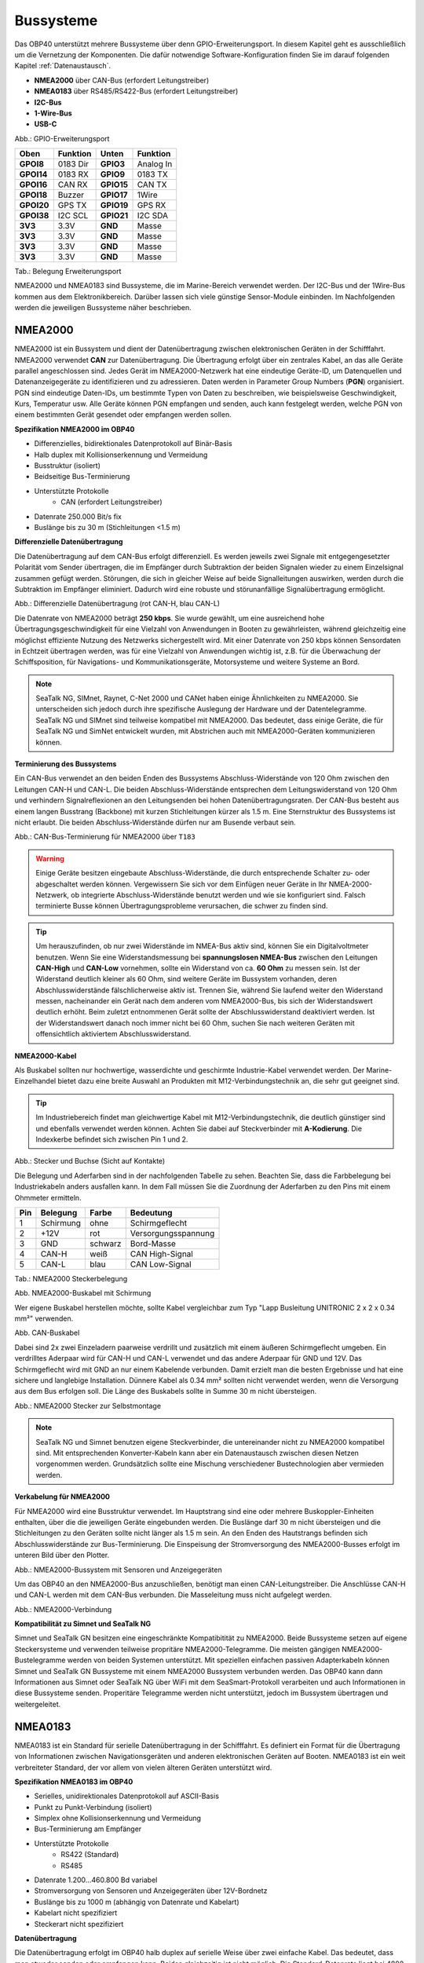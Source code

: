 .. _Bussysteme: 

Bussysteme
==========

.. image:: ../pics/NMEA_Bus.png
             :scale: 35%

Das OBP40 unterstützt mehrere Bussysteme über denn GPIO-Erweiterungsport. In diesem Kapitel geht es ausschließlich um die Vernetzung der Komponenten. Die dafür notwendige Software-Konfiguration finden Sie im darauf folgenden Kapitel :ref:`Datenaustausch`.

* **NMEA2000** über CAN-Bus (erfordert Leitungstreiber)
* **NMEA0183** über RS485/RS422-Bus (erfordert Leitungstreiber)
* **I2C-Bus**
* **1-Wire-Bus**
* **USB-C**

.. image:: ../pics/CrowPanel_4.2_ESP32_HMI_E-paper_Display.png
   :scale: 50%
Abb.: GPIO-Erweiterungsport

+------------+----------+------------+----------+
| Oben       | Funktion | Unten      | Funktion |
+============+==========+============+==========+
| **GPOI8**  | 0183 Dir | **GPIO3**  | Analog In|
+------------+----------+------------+----------+
| **GPOI14** | 0183 RX  | **GPIO9**  | 0183 TX  |
+------------+----------+------------+----------+
| **GPOI16** | CAN RX   | **GPIO15** | CAN TX   |
+------------+----------+------------+----------+
| **GPOI18** | Buzzer   | **GPIO17** | 1Wire    |
+------------+----------+------------+----------+
| **GPOI20** | GPS TX   | **GPIO19** | GPS RX   |
+------------+----------+------------+----------+
| **GPOI38** | I2C SCL  | **GPIO21** | I2C SDA  |
+------------+----------+------------+----------+
| **3V3**    | 3.3V     | **GND**    | Masse    |
+------------+----------+------------+----------+
| **3V3**    | 3.3V     | **GND**    | Masse    |
+------------+----------+------------+----------+
| **3V3**    | 3.3V     | **GND**    | Masse    |
+------------+----------+------------+----------+
| **3V3**    | 3.3V     | **GND**    | Masse    |
+------------+----------+------------+----------+
Tab.: Belegung Erweiterungsport

NMEA2000 und NMEA0183 sind Bussysteme, die im Marine-Bereich verwendet werden. Der I2C-Bus und der 1Wire-Bus kommen aus dem Elektronikbereich. Darüber lassen sich viele günstige Sensor-Module einbinden. Im Nachfolgenden werden die jeweiligen Bussysteme näher beschrieben.

NMEA2000
--------

NMEA2000 ist ein Bussystem und dient der Datenübertragung zwischen elektronischen Geräten in der Schifffahrt. NMEA2000 verwendet **CAN** zur Datenübertragung. Die Übertragung erfolgt über ein zentrales Kabel, an das alle Geräte parallel angeschlossen sind. Jedes Gerät im NMEA2000-Netzwerk hat eine eindeutige Geräte-ID, um Datenquellen und Datenanzeigegeräte zu identifizieren und zu adressieren. Daten werden in Parameter Group Numbers (**PGN**) organisiert. PGN sind eindeutige Daten-IDs, um bestimmte Typen von Daten zu beschreiben, wie beispielsweise Geschwindigkeit, Kurs, Temperatur usw. Alle Geräte können PGN empfangen und senden, auch kann festgelegt werden, welche PGN von einem bestimmten Gerät gesendet oder empfangen werden sollen.

**Spezifikation NMEA2000 im OBP40**

* Differenzielles, bidirektionales Datenprotokoll auf Binär-Basis
* Halb duplex mit Kollisionserkennung und Vermeidung
* Busstruktur (isoliert)
* Beidseitige Bus-Terminierung
* Unterstützte Protokolle
	* CAN (erfordert Leitungstreiber)
* Datenrate 250.000 Bit/s fix
* Buslänge bis zu 30 m (Stichleitungen <1.5 m)
	

**Differenzielle Datenübertragung**

Die Datenübertragung auf dem CAN-Bus erfolgt differenziell. Es werden jeweils zwei Signale mit entgegengesetzter Polarität vom Sender übertragen, die im Empfänger durch Subtraktion der beiden Signalen wieder zu einem Einzelsignal zusammen gefügt werden. Störungen, die sich in gleicher Weise auf beide Signalleitungen auswirken, werden durch die Subtraktion im Empfänger eliminiert. Dadurch wird eine robuste und störunanfällige Signalübertragung ermöglicht.

.. image:: ../pics/CAN_Signal.png
             :scale: 60%

Abb.: Differenzielle Datenübertragung (rot CAN-H, blau CAN-L)

Die Datenrate von NMEA2000 beträgt **250 kbps**. Sie wurde gewählt, um eine ausreichend hohe Übertragungsgeschwindigkeit für eine Vielzahl von Anwendungen in Booten zu gewährleisten, während gleichzeitig eine möglichst effiziente Nutzung des Netzwerks sichergestellt wird. Mit einer Datenrate von 250 kbps können Sensordaten in Echtzeit übertragen werden, was für eine Vielzahl von Anwendungen wichtig ist, z.B. für die Überwachung der Schiffsposition, für Navigations- und Kommunikationsgeräte, Motorsysteme und weitere Systeme an Bord.

.. note::
	SeaTalk NG, SIMnet, Raynet, C-Net 2000 und CANet haben einige Ähnlichkeiten zu NMEA2000. Sie unterscheiden sich jedoch durch ihre spezifische Auslegung der Hardware und der Datentelegramme. SeaTalk NG und SIMnet sind teilweise kompatibel mit NMEA2000. Das bedeutet, dass einige Geräte, die für SeaTalk NG und SimNet entwickelt wurden, mit Abstrichen auch mit NMEA2000-Geräten kommunizieren können.
	
**Terminierung des Bussystems**
	
Ein CAN-Bus verwendet an den beiden Enden des Bussystems Abschluss-Widerstände von 120 Ohm zwischen den Leitungen CAN-H und CAN-L. Die beiden Abschluss-Widerstände entsprechen dem Leitungswiderstand von 120 Ohm und verhindern Signalreflexionen an den Leitungsenden bei hohen Datenübertragungsraten. Der CAN-Bus besteht aus einem langen Busstrang (Backbone) mit kurzen Stichleitungen kürzer als 1.5 m. Eine Sternstruktur des Bussystems ist nicht erlaubt. Die beiden Abschluss-Widerstände dürfen nur am Busende verbaut sein.

.. image:: ../pics/NMEA2000_Termination_Sample.png
             :scale: 60%
Abb.: CAN-Bus-Terminierung für NMEA2000 über ``T183``

.. warning::
	Einige Geräte besitzen eingebaute Abschluss-Widerstände, die durch entsprechende Schalter zu- oder abgeschaltet werden können. Vergewissern Sie sich vor dem Einfügen neuer Geräte in Ihr NMEA-2000-Netzwerk, ob integrierte Abschluss-Widerstände benutzt werden und wie sie konfiguriert sind. Falsch terminierte Busse können Übertragungsprobleme verursachen, die schwer zu finden sind.
	
.. tip::
	Um herauszufinden, ob nur zwei Widerstände im NMEA-Bus aktiv sind, können Sie ein Digitalvoltmeter benutzen. Wenn Sie eine Widerstandsmessung bei **spannungslosen NMEA-Bus** zwischen den Leitungen **CAN-High** und **CAN-Low** vornehmen, sollte ein Widerstand von ca. **60 Ohm** zu messen sein. Ist der Widerstand deutlich kleiner als 60 Ohm, sind weitere Geräte im Bussystem vorhanden, deren Abschlusswiderstände fälschlicherweise aktiv ist. Trennen Sie, während Sie laufend weiter den Widerstand messen, nacheinander ein Gerät nach dem anderen vom NMEA2000-Bus, bis sich der Widerstandswert deutlich erhöht. Beim zuletzt entnommenen Gerät sollte der Abschlusswiderstand deaktiviert werden. Ist der Widerstandswert danach noch immer nicht bei 60 Ohm, suchen Sie nach weiteren Geräten mit offensichtlich aktiviertem Abschlusswiderstand.  
	
**NMEA2000-Kabel**

.. image:: ../pics/NMEA_Bus.png
             :scale: 35%
	
Als Buskabel sollten nur hochwertige, wasserdichte und geschirmte Industrie-Kabel verwendet werden. Der Marine-Einzelhandel bietet dazu eine breite Auswahl an Produkten mit M12-Verbindungstechnik an, die sehr gut geeignet sind.

.. tip::
	Im Industriebereich findet man gleichwertige Kabel mit M12-Verbindungstechnik, die deutlich günstiger sind und ebenfalls verwendet werden können. Achten Sie dabei auf Steckverbinder mit **A-Kodierung**. Die Indexkerbe befindet sich zwischen Pin 1 und 2.

.. image:: ../pics/NMEA2000_Connectors.png
             :scale: 60%
Abb.: Stecker und Buchse (Sicht auf Kontakte)

Die Belegung und Aderfarben sind in der nachfolgenden Tabelle zu sehen. Beachten Sie, dass die Farbbelegung bei Industriekabeln anders ausfallen kann. In dem Fall müssen Sie die Zuordnung der Aderfarben zu den Pins mit einem Ohmmeter ermitteln.

+----+-----------+--------+--------------------+
|Pin |Belegung   |Farbe   |Bedeutung           |
+====+===========+========+====================+
|1   |Schirmung  |ohne    |Schirmgeflecht      |
+----+-----------+--------+--------------------+
|2   |+12V       |rot     |Versorgungsspannung |
+----+-----------+--------+--------------------+
|3   |GND        |schwarz |Bord-Masse          |
+----+-----------+--------+--------------------+
|4   |CAN-H      |weiß    | CAN High-Signal    |
+----+-----------+--------+--------------------+
|5   |CAN-L      |blau    | CAN Low-Signal     |
+----+-----------+--------+--------------------+
Tab.: NMEA2000 Steckerbelegung

.. image:: ../pics/NMEA2000_Cable.jpg
             :scale: 60%			 
Abb. NMEA2000-Buskabel mit Schirmung


Wer eigene Buskabel herstellen möchte, sollte Kabel vergleichbar zum Typ "Lapp Busleitung UNITRONIC 2 x 2 x 0.34 mm²" verwenden.

.. image:: ../pics/CAN_Cable.png
             :scale: 60%			 
Abb. CAN-Buskabel

Dabei sind 2x zwei Einzeladern paarweise verdrillt und zusätzlich mit einem äußeren Schirmgeflecht umgeben. Ein verdrilltes Aderpaar wird für CAN-H und CAN-L verwendet und das andere Aderpaar für GND und 12V. Das Schirmgeflecht wird mit GND an nur einem Kabelende verbunden. Damit erzielt man die besten Ergebnisse und hat eine sichere und langlebige Installation. Dünnere Kabel als 0.34 mm² sollten nicht verwendet werden, wenn die Versorgung aus dem Bus erfolgen soll. Die Länge des Buskabels sollte in Summe 30 m nicht übersteigen.

.. image:: ../pics/NMEA2000_Filed_Connectors.png
             :scale: 60%	
Abb.: NMEA2000 Stecker zur Selbstmontage

.. note::
	SeaTalk NG und Simnet benutzen eigene Steckverbinder, die untereinander nicht zu NMEA2000 kompatibel sind. Mit entsprechenden Konverter-Kabeln kann aber ein Datenaustausch zwischen diesen Netzen vorgenommen werden. Grundsätzlich sollte eine Mischung verschiedener Bustechnologien aber vermieden werden.

**Verkabelung für NMEA2000**

Für NMEA2000 wird eine Busstruktur verwendet. Im Hauptstrang sind eine oder mehrere Buskoppler-Einheiten enthalten, über die die jeweiligen Geräte eingebunden werden. Die Buslänge darf 30 m nicht übersteigen und die Stichleitungen zu den Geräten sollte nicht länger als 1.5 m sein. An den Enden des Hautstrangs befinden sich Abschlusswiderstände zur Bus-Terminierung. Die Einspeisung der Stromversorgung des NMEA2000-Busses erfolgt im unteren Bild über den Plotter.

.. image:: ../pics/NMEA2000_Sample_Setup_Plotter.png
             :scale: 60%	
Abb.: NMEA2000-Bussystem mit Sensoren und Anzeigegeräten

Um das OBP40 an den NMEA2000-Bus anzuschließen, benötigt man einen CAN-Leitungstreiber. Die Anschlüsse CAN-H und CAN-L werden mit dem CAN-Bus verbunden. Die Masseleitung muss nicht aufgelegt werden.

.. image:: ../pics/OBP60_NMEA2000_Connection.png
             :scale: 60%	
Abb.: NMEA2000-Verbindung

**Kompatibilität zu Simnet und SeaTalk NG**

Simnet und SeaTalk GN besitzen eine eingeschränkte Kompatibitität zu NMEA2000. Beide Bussysteme setzen auf eigene Steckersysteme und verwenden teilweise propritäre NMEA2000-Telegramme. Die meisten gängigen NMEA2000-Bustelegramme werden von beiden Systemen unterstützt. Mit speziellen einfachen passiven Adapterkabeln können Simnet und SeaTalk GN Bussysteme mit einem NMEA2000 Bussystem verbunden werden. Das OBP40 kann dann Informationen aus Simnet oder SeaTalk NG über WiFi mit dem SeaSmart-Protokoll verarbeiten und auch Informationen in diese Bussysteme senden. Properitäre Telegramme werden nicht unterstützt, jedoch im Bussystem übertragen und weitergeleitet. 

NMEA0183
--------

NMEA0183 ist ein Standard für serielle Datenübertragung in der Schifffahrt. Es definiert ein Format für die Übertragung von Informationen zwischen Navigationsgeräten und anderen elektronischen Geräten auf Booten. NMEA0183 ist ein weit verbreiteter Standard, der vor allem von vielen älteren Geräten unterstützt wird.

**Spezifikation NMEA0183 im OBP40**

* Serielles, unidirektionales Datenprotokoll auf ASCII-Basis
* Punkt zu Punkt-Verbindung (isoliert)
* Simplex ohne Kollisionserkennung und Vermeidung
* Bus-Terminierung am Empfänger
* Unterstützte Protokolle
	* RS422 (Standard)
	* RS485
* Datenrate 1.200...460.800 Bd variabel
* Stromversorgung von Sensoren und Anzeigegeräten über 12V-Bordnetz
* Buslänge bis zu 1000 m (abhängig von Datenrate und Kabelart)
* Kabelart nicht spezifiziert
* Steckerart nicht spezifiziert	

**Datenübertragung**

Die Datenübertragung erfolgt im OBP40 halb duplex auf serielle Weise über zwei einfache Kabel. Das bedeutet, dass man etweder senden oder empfangen kann. Beides gleichzeitig ist nicht möglich. Die Standard-Datenrate liegt bei 4800 Bd, was für heutige Verhältnisse recht langsam ist, aber Buslängen von bis zu 1000 m zulässt. Als Datenübertragungsrate lassen sich folgende Einstellungen verwenden:

* 1.200 Bd
* 2.400 Bd
* 4.800 Bd
* 9.600 Bd
* 14.400 Bd
* 19.200 Bd
* 28.800 Bd
* 38.400 Bd
* 56.600 Bd
* 57.600 Bd
* 115.200 Bd
* 230.400 Bd
* 460.800 Bd

Je nach Datenrate und Protokoll können die zulässigen Kabellängen unterschiedlich lang ausfallen. Im realen Betrieb sollten diese Werte beachtet werden.

.. image:: ../pics/RS422_RS485_Bus_Lenghts.png
             :scale: 100%	
Abb.: Zulässige Kabellängen für RS422 und RS485

+-----------------+--------------------+
|Übertragungsrate | zul. Leitungslänge |
|[Bd]             | [m]                |
+=================+====================+
|4.800            | 300                |
+-----------------+--------------------+
|9.600            | 152                |
+-----------------+--------------------+
|19.200           | 15                 |
+-----------------+--------------------+
|57.600           | 5                  |
+-----------------+--------------------+
|115.200          | 2                  |
+-----------------+--------------------+
Tab.: Zulässige Leitungslängen für RS232

Die Datenübertragung erfolgt mit differenziellen Signalen ähnlich wie bei NMEA2000. Damit können Gleichtaktstörungen über lange Leitungslängen sicher unterdrückt werden.

.. image:: ../pics/RS422.png
             :scale: 40%	
Abb.: RS422-Übertragungsmodell Sender - Empfänger

**Multiplexer**

Insgesamt ist NMEA0183 ein nützlicher Standard für die Übertragung von Navigationsdaten auf Booten, aber er hat seine Beschränkungen und kann nicht in allen Einsatzfällen mit moderneren Technologien wie NMEA2000 mithalten. Um zum Beispiel Daten von mehreren Datenquellen wie z.B. Sensoren zu einem Datenstrom zusammenfassen zu können, sind in der NMEA0183-Welt Multiplexer notwendig.

.. image:: ../pics/NMEA0183_Multiplexer.png
             :scale: 60%
Abb.: NMEA0183 Multiplexer (Ship Modul)

Der Multiplexer empfängt verschiedene Datentelegramme an unterschiedlichen Ports und gibt den zusammengefassten Datenstrom mehrerer Sensoren an einem neuen Datenport aus. So lassen sich mehrere Sensorsignale über eine Leitung an ein Datenendgerät wie z.B. einen Plotter oder ein Multifunktionsdisplay übertragen. Viele Multiplexer bieten auch die Möglichkeit, bestimmte Datentelegramme im Datenstrom mit einer Filterfunktion zu unterdrücken. So können z.B. nur die wirklich notwendigen Daten an einen Autopiloten übertragen oder Mehrdeutigkeiten durch mehrere GPS-Empfänger vermieden werden.

**NMEA0183-Telegrammstruktur**

NMEA0183-Telegramme sind recht einfach aufgebaut und werden als ASCII-Datensätze übertragen. Ein NMEA0183-Telegramm besteht aus folgenden Informationen.

* Kennung
* Telegrammtyp
* Sensordaten
* Einheit
* Status
* CRC-Checksumme

Je nach Komplexität eines Telegramms können auch mehrere Sensordaten oder Statusinformationen in einem Telegramm übertragen werden. Nachfolgend ist beispielhaft das Telegramm eines Tiefenmessers dargestellt.

**DBT** - Depth below transducer

	$--DBT,a.a,b,c.c,d,e.e,f*hh<CR><LF>

	Feldnummer: 
		* a.a - Tiefe in Fuß
		* b - f = Fuß
		* c.c - Tiefe in Metern
		* d - M = Meter
		* e.e - Tiefe in Fathoms
		* f - F = Fathoms
		* hh - Checksumme
		
	Beispiel:	
	    * $IIDBT,12.8,f,39.0,M,21.3,F*20

Wer mehr Informationen zu NMEA0183-Telegrammen erfahren möchte, findet auf dieser `Webseite`_ ausführliche Informationen.

.. _Webseite: http://www.nmea.de/nmea0183datensaetze.html

**Verkabelung für NMEA0183**

Im nachfolgenden Bild ist eine Konfiguration zu sehen, in der ein NMEA0183-Windsensor mit dem OBP40 verbunden ist. Der Windsensor sendet die Daten zum OBP40, dieses ist als NMEA0183-Empfänger konfiguriert.

.. image:: ../pics/NMEA0183_Sample_Setup_Minimal.png
             :scale: 50%
Abb.: NMEA0183-Minimalkonfiguration

.. hint::
    In ähnlicher Art und Weise können auch andere Sensoren an das OBP40 angebunden werden. Dabei ist aber zu berücksichtigen, dass immer nur ein Gerät oder Sensor mit dem OBP40 verbunden werden kann. Wenn mehere Geräte eingebunden werden sollen, dann benötigt man einen vorgeschalteten Multiplexer.
    
.. attention::
    Beachten Sie, dass bei NMEA0183-Datenübertragungen die selbe Übertragungsgeschwindigkeit für Sender und Empfänger und das selbe Übertragungsprotokoll verwendet werden muss. Anderenfalls kann keine Datenübertragung stattfinden. Die NMEA0183-Schnittstelle im OBP40 unterstützt das RS232-Protokoll nicht.

Die meisten Multiplexer haben mehrere NMEA0183-Eingänge und mindestens einen NMEA0183-Ausgang. Bei der Verwendung eines Multiplexers werden alle Sensoren an die NMEA0183-Eingänge des Multiplexers angeschlossen und der NMEA0183-Ausgang mit dem OBP40 verbunden. Der Multiplexer bündelt dann wie beschrieben die Datenströme aller Sensoren zu einem gemeinsamen Datenstrom am Ausgang. Über Filter am Datenausgang lässt sich die Datenmenge auf wichtige Daten eingrenzen. Das OBP40 ist in diesem Beispiel als Empfänger konfiguriert. Die Terminierung des Bussystems ist deaktiviert.

.. image:: ../pics/NMEA0183_Sample_Setup_Multiplexer.png
             :scale: 50%
Abb.: NMEA0183-Verbindung zu einem Multiplexer

.. hint::
    Alle NMEA0183-Daten werden vom OBP40-Gateway automatisch nach NMEA2000 konvertiert. Die Konvertierung ist dabei unidirektional nur in Richtung NMEA2000. In umgekehrte Richtung nach NMEA0183 werden keine Daten konvertiert, da der NMEA0183-Port des OBP40 in der dargestellten Konfiguration im Empfangs-Modus arbeitet.
    
I2C
---

Der I2C-Bus dient zur Anbindung von elektronischen Komponenten. Er wird hauptsächlich im Elektronikbereich eingesetzt, um verschiedene Komponenten auf einer Platine miteinander kostengünstig zu verbinden. Die Verbindung erfolgt über eine Zweidrahtleitung und arbeitet mit Signalpegeln von 5.0V. Es gibt das Taktsignal **SCL** und das Datensignal **SDA**. Die Kommunikation läuft als Master- und Slave-System. Dabei steuert der Master die Slaves über eine eindeutige Adresse an und kann mit ihnen Daten austauschen.

**Spezifikation I2C im OBP40**

* Serielles, bidirektionales, synchrones Datenprotokoll auf Binär-Basis
* Busstruktur (isoliert)
* Halb duplex mit Kollisionserkennung und Vermeidung
* Bus-Terminierung intern über PullUp-Widerstände
* Unterstützte Protokolle
	* I2C, TTL 5.0V
* Datenrate 100.000 kBit/s variabel
* Stromversorgung von Sensoren und Anzeigegeräten über separate Leitungen
* Buslänge bis zu 1 m
* Kabelart nicht spezifiziert
* Steckerart nicht spezifiziert

Im OBP40 verwendet der I2C-Bus 3.3V TTL-Signalpegel. Die Anschlüsse kommen ungeschützt vom ESP32-S3. Bedenken Sie, dass die Leitungslänge des I2C-Buses nicht mehr als 1 m betragen sollte.

+--------+--------------------+
|Ausgang |Bedeutung           |
+========+====================+
|5Viso   |Versorgungsspannung |
+--------+--------------------+
|GND2    |Masse I2C           |
+--------+--------------------+
|Shield  |Schirmung I2C       |
+--------+--------------------+
|SCL     |Bus-Takt            |
+--------+--------------------+
|SDA     |Datenleitung        |
+--------+--------------------+

Im folgenden Bild ist ein I2C-Busaufbau mit 3 I2C-Sensoren zu sehen. Alle Sensoren sind mit geschirmten Kabeln mit dem I2C-Eingang am OBP40 verbunden.

.. image:: ../pics/I2C_Sample_Setup.png
             :scale: 50%
Abb.: I2C-Anbindung von externen Sensoren

.. note::
    Verwenden Sie für die Verkabelung externer Sensoren möglichst geschirmte Kabel und führen Sie den Schirm direkt bis zum Sensor. Verbinden Sie den Schirm des Sensorkabels direkt mit GND.
   
.. caution::
    Wenn Sie externe Sensoren oder Module am I2C-Bus verwenden wollen, dann prüfen Sie, ob es zu einem Adresskonflikt zwischen den verwendeten Sensoren oder Modulen kommen kann. Achten Sie darauf, dass I2C-Adressen nicht mehrfach vergeben sind. Es kommt dann zu Kommunikationsstörungen auf dem I2C-Bus. Insbesondere bei mehrfacher Verwendung gleicher Module müssen die I2C-Adressen verschieden eingestellt werden. Bei einigen I2C-Modulen ist das nicht möglich. In dem Fall können Sie nur ein I2C-Modul des jeweiligen Typs im Bus verwenden. Das OBP40 belegt selbst keine I2C Adressen.

.. caution::
    Nicht angeschlossene externe I2C-Sensoren, die jedoch in der Konfiguration aktiviert sind, führen dazu, dass die Reaktionsfähigkeit des OBP40 beeinträchtigt wird. Diese Sensoren können nicht auf das System antworten, sie erzeugen dadurch einen Software-Timeout. Deaktivieren Sie in einem solchen Fall die Sensoren in der Konfiguration. 
    
.. danger::
    Zu lange Leitungen verursachen Kommunitationsstörungen auf dem I2C-Bus. Eine fehlerhafte Verkabelung kann dazu führen, dass das gesamte Gerät nicht mehr funktioniert. Die I2C-Leitungen sind ungeschützt und direkt mit dem ESP32-S3 verbunden. Überspannungen zerstören den ESP32-S3.
    
1Wire
-----

Der 1Wire-Bus ist ein Eindraht-Bus zur seriellen Übertragung von Daten in elektronischen Schaltungen. Neben der Datenleitung wird noch eine Masseleitung als Potenzialbezug benötigt. Die Übertragung ist bidirektional und asynchron. Der 1Wire-Bus wird oft für einfache Sensoren verwendet, die nur kleine Datenmengen übertragen wie z.B. für die Temperatursensoren **DS18B20**. Beim OBP40 ist der 1Wire-Bus an der Anschlussklemme CN2 herausgeführt.

**Spezifikation 1Wire**

* Serielles, bidirektionales asynchrones Datenprotokoll auf Binär-Basis
* Busstruktur (nicht isoliert)
* Halb duplex mit Kollisionserkennung und Vermeidung
* Bus-Terminierung über PullUp-Widerstand am Ausgang
* Unterstützte Protokolle
	* 1Wire, TTL 3.3V
* Datenrate 9600 kBit/s (bei parasitärer Stromversorgung über Datenleitung)
* Stromversorgung von Sensoren über Datenleitung
* Buslänge bis zu 10 m (abhängig von Datenrate und Stromversorgung)
* Kabelart nicht spezifiziert
* Steckerart für einige Anwendungen spezifiziert
* Maximal 8 DS18B20 Sensoren nutzbar

Der 1Wire-Bus bietet eine einfache und kostengünstige Möglichkeit, Temperatursensoren einzubinden. Zur Anbindung werden nur 3 Leitungen am OBP40 benötigt.

+--------+--------------------+
|Ausgang |Bedeutung           |
+========+====================+
|1Wire   |Datenleitung        |
+--------+--------------------+
|GND     |Masse 1Wire         |
+--------+--------------------+
|GND2    |Schirmung           |
+--------+--------------------+

Die Stromversorgung der Temperatursensoren erfolgt parasitär über die Datenleitung. Intern im Sensor befindet sich ein Kondensator, der eine gewisse Menge an Energie für den Zeitpunkt der Übertragung speichern kann, wenn der Datenpegel auf 3.3V liegt. Die Sensoren werden über eindeutige Adressen angesprochen und können mit dem OBP40 Daten austauschen. Bei der parasitären Stromversorgung ist die Datenrate auf max. 9600 kBit/s limitiert. Die Sensoren können nur wenige Male in der Minute abgefragt werden, da sie ihre Energie über einen längeren Zeitraum über die Datenleitung sammeln müssen. Pro Sekunde wird nur ein Sensor ausgelesen. Der Vorgang wiederholt sich dann für alle weiteren Sensoren. 1Wire-Temperatur-Sensoren eignen sich daher nur für die Verarbeitung unkritischer Temperaturwerte.

Nachfolgend ist eine Beispielanwendung für 1Wire-Temperatur-Sensoren zu sehen.

.. image:: ../pics/DS18B20_Parasitic_Supply.png
             :scale: 50%
Abb.: 1Wire-Anbindung von externen Temperatur-Sensoren (parasitär versorgt)

Die Belegung der DS18B20-Temperatur-Sensoren ist folgendermaßen durchzuführen.

+--------+--------------------+
|Ausgang |Temperatursensor    |
+========+====================+
|1Wire   |gelb, Datenleitung  |
+--------+--------------------+
|GND     |schwarz + rot       |
+--------+--------------------+
|GNDS    |Schirm              |
+--------+--------------------+

.. note::
    Verwenden Sie für die Verkabelung externer Temperatur-Sensoren möglichst geschirmte Kabel und führen Sie den Schirm direkt bis zum Sensor. Verbinden Sie den Schirm des Sensorkabels **nicht** mit ``GND``, da Sie damit Masseschleifen erzeugen. Der gesamte Schirm der Busleitung darf nur einseitig an Eingang ``GNDS`` des 1Wire-Bus am OBP40 aufgelegt werden. Der Schirm am anderen Ende der Leitung bleibt offen. Andere Schirmeingänge dürfen nicht benutzt werden. Halten Sie Stichleitungen vom Bus zu den Sensoren möglichst kurz. Die maximale Anzahl der Sensoren am 1Wire-Bus ist auf 8 Sensoren begrenzt. Die Ausleszeit eines Sensors ist von der Anzahl (N) der Sensoren im Bus abhängig. Die Auslesezeit T lässt sich über folgende Formel berechnen: T[s]=N*1s.  
    
.. hint::
    Wenn möglich, verwenden Sie Temperatursensoren am I2C-Bus statt am 1Wire-Bus. Sie erhöhen damit die Betriebssicherheit des Gesamtsystems, da der I2C-Bus gegenüber der Außenwelt isoliert ist.
    
.. hint::
    Im Internet-Handel sind Nachbauten von DS18B20-Temperatur-Sensoren im Umlauf, die eine parasitäre Stromversorgung nicht unterstützen. Wenn Sie keine Kommunikation mit dem OBP40 zustande bekommen, dann probieren Sie andere Sensoren aus. Wenn auch das zu keinem Erfolg führt, benutzen Sie eine normale Stromversorgung für die Temperatursensoren. Mit dieser Art der Stromversorgung sollten nahezu alle Sensoren funktionieren.
	
.. image:: ../pics/DS18B20_Direct_Supply.png
             :scale: 50%
Abb.: 1Wire-Anbindung von externen Temperatur-Sensoren (direkt versorgt)

.. caution::
    Der 1Wire-Bus ist nicht isoliert gegenüber der internen Schaltung des OBP40. Das erhöht bei unsachgemäßer Installation das Risiko, dass eingekoppelte Störungen in die Busleitungen die Funktion und Stabilität des OBP40 beeinträchtigen können. Halten Sie daher die Buslänge so kurz wie möglich. Im schlimmsten Fall kann das zum kompletten Ausfall des OBP40 führen mit daraus resultierenden schweren Folgen für die Navigationsfähigkeit Ihres Bootes.
    
.. danger::
    Es darf auf keinen Fall eine Spannung von 12V an den Ausgang ``1Wire`` angelegt werden. Das hat unmittelbar zur Folge, dass das OBP40 beschädigt oder sogar zerstört wird.
    
USB
---

Die USB-C-Schnittstelle im OBP40 dient zum Flashen der Firmware und zum Debugging. Die USB-Schnittstelle ist als serielle Schnittstelle ausgeführt. Darüber hinaus kann auch eine bidirektionale, voll duplex-fähige NMEA0183-Kommunikation zu anderen Geräten wie einem Laptop, PC oder einem Marine Control Server aufgebaut werden.

**Spezifikation USB im OBP40**

* Serielles, bidirektionales asynchrones Datenprotokoll auf Binär-Basis
* Punkt zu Punkt (nicht isoliert)
* USB-OTG (serielles Device)
* Voll duplex
* Bus-Terminierung über PullUp-Widerstand im ESP32
* Unterstützte Protokolle
	* USB 1.1, TTL 3.3V
* Datenrate 1 MBit/s
* Stromversorgung des OBP40 über USB möglich
* Stromversorgung von externen Geräten aus dem OBP40 heraus nicht möglich
* Buslänge bis zu 3 m
* Kabelart geschirmt
* Steckerart USB-C

.. note::
	Für Linux und Win10/11 sind entsprechende USB-Treiber im Betriebssystem integriert. Für die älteren Win7/8-Versionen benötigen Sie `zusätzliche Treiber`_, um die USB-Schnittstelle benutzen zu können.
	
.. _zusätzliche Treiber: https://github.com/kutukvpavel/Esp32-Win7-VCP-drivers

**Stromversorgung**

Das OBP40 kann auch über USB-C mit Strom versorgt werden. Das ist nützlich, wenn man z.B. Software-Entwicklung durchführt und das Gerät am Schreibtisch nutzen möchte. Das stromliefernde Gerät muss bis zu 1 A mit einer Spannung von 5.1 V bereitstellen können, wie etwa ein Raspberry Pi Netzteil.
		
**Kommunikation** 

Die USB-C-Schnittselle kann zur voll duplexfähigen NMEA0183-Kommunikation mit weiteren Geräten verwendet werden. Denkbar wären folgende Nutzungs-Szenarien:

* Kommunikation mit einem Marine Control Server
* Datenlieferant für ein Android-Autoradio als Plotter
* Kommunikation mit einem Laptop oder PC zur Softwareentwicklung, Diagnose und zum Flashen der Firmware
* Diagnose der Buskommunikation mit externer Software wie dem `Actisense Reader`_
* Einspeisung von Simulationsdaten in die Bussysteme mit dem `NMEA-Simulator`_

.. _Actisense Reader: https://actisense.com/acti_software/nmea-reader/
.. _NMEA-Simulator: https://www.kave.fi/Apps/index.html

